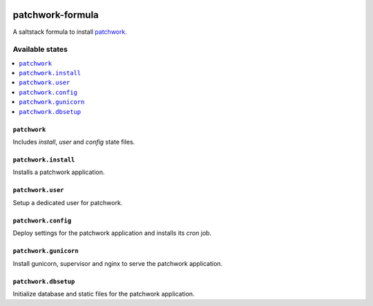 .. image:: https://travis-ci.org/dlax/patchwork-formula.svg?branch=master
    :target: https://travis-ci.org/dlax/patchwork-formula

=================
patchwork-formula
=================

A saltstack formula to install `patchwork`_.

Available states
================

.. contents::
    :local:

``patchwork``
-------------

Includes `install`, `user` and `config` state files.

``patchwork.install``
---------------------

Installs a patchwork application.

``patchwork.user``
------------------

Setup a dedicated user for patchwork.

``patchwork.config``
--------------------

Deploy settings for the patchwork application and installs its `cron` job.

``patchwork.gunicorn``
----------------------

Install gunicorn, supervisor and nginx to serve the patchwork application.

``patchwork.dbsetup``
---------------------

Initialize database and static files for the patchwork application.

.. _patchwork: http://jk.ozlabs.org/projects/patchwork/
